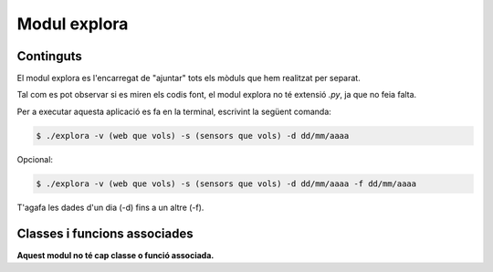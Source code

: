 Modul explora
=============

Continguts
----------

El modul explora es l'encarregat de "ajuntar" tots els mòduls que hem realitzat per separat. 

Tal com es pot observar si es miren els codis font, el modul explora no té extensió *.py*, ja que no feia falta.

Per a executar aquesta aplicació es fa en la terminal, escrivint la següent comanda:

.. code-block:: python

   $ ./explora -v (web que vols) -s (sensors que vols) -d dd/mm/aaaa

Opcional:

.. code-block:: python

   $ ./explora -v (web que vols) -s (sensors que vols) -d dd/mm/aaaa -f dd/mm/aaaa

T'agafa les dades d'un dia (-d) fins a un altre (-f).

Classes i funcions associades
-----------------------------

**Aquest modul no té cap classe o funció associada.**




